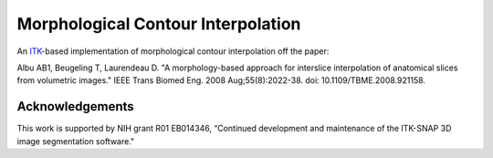 Morphological Contour Interpolation
===================================

An `ITK <http://itk.org>`_-based implementation of morphological contour
interpolation off the paper:

Albu AB1, Beugeling T, Laurendeau D. "A morphology-based approach for interslice interpolation of anatomical slices from volumetric images." IEEE Trans Biomed Eng. 2008 Aug;55(8):2022-38. doi: 10.1109/TBME.2008.921158.

Acknowledgements
----------------

This work is supported by NIH grant R01 EB014346, “Continued development and
maintenance of the ITK-SNAP 3D image segmentation software."
